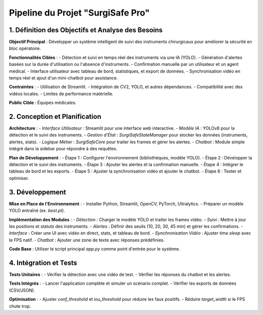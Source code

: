 Pipeline du Projet "SurgiSafe Pro"
==================================

1. Définition des Objectifs et Analyse des Besoins
--------------------------------------------------

**Objectif Principal** :
Développer un système intelligent de suivi des instruments chirurgicaux pour améliorer la sécurité en bloc opératoire.

**Fonctionnalités Cibles** :
- Détection et suivi en temps réel des instruments via une IA (YOLO).
- Génération d'alertes basées sur la durée d'utilisation ou l'absence d'instruments.
- Confirmation manuelle par un utilisateur et un agent médical.
- Interface utilisateur avec tableau de bord, statistiques, et export de données.
- Synchronisation vidéo en temps réel et ajout d'un mini-chatbot pour assistance.

**Contraintes** :
- Utilisation de Streamlit.
- Intégration de CV2, YOLO, et autres dépendances.
- Compatibilité avec des vidéos locales.
- Limites de performance matérielle.

**Public Cible** :
Équipes médicales.


2. Conception et Planification
------------------------------

**Architecture** :
- *Interface Utilisateur* : Streamlit pour une interface web interactive.
- *Modèle IA* : YOLOv8 pour la détection et le suivi des instruments.
- *Gestion d'État* : `SurgiSafeStateManager` pour stocker les données (instruments, alertes, stats).
- *Logique Métier* : `SurgiSafeCore` pour traiter les frames et gérer les alertes.
- *Chatbot* : Module simple intégré dans la sidebar pour répondre à des requêtes.

**Plan de Développement** :
- Étape 1 : Configurer l'environnement (bibliothèques, modèle YOLO).
- Étape 2 : Développer la détection et le suivi des instruments.
- Étape 3 : Ajouter les alertes et la confirmation manuelle.
- Étape 4 : Intégrer le tableau de bord et les exports.
- Étape 5 : Ajuster la synchronisation vidéo et ajouter le chatbot.
- Étape 6 : Tester et optimiser.


3. Développement
----------------

**Mise en Place de l'Environnement** :
- Installer Python, Streamlit, OpenCV, PyTorch, Ultralytics.
- Préparer un modèle YOLO entraîné (ex. `best.pt`).

**Implémentation des Modules** :
- *Détection* : Charger le modèle YOLO et traiter les frames vidéo.
- *Suivi* : Mettre à jour les positions et statuts des instruments.
- *Alertes* : Définir des seuils (10, 20, 30, 45 min) et gérer les confirmations.
- *Interface* : Créer une UI avec vidéo en direct, stats, et tableau de bord.
- *Synchronisation Vidéo* : Ajuster `time.sleep` avec le FPS natif.
- *Chatbot* : Ajouter une zone de texte avec réponses prédéfinies.


**Code Base** :
Utiliser le script principal `app.py` comme point d'entrée pour le système.

4. Intégration et Tests
-----------------------

**Tests Unitaires** :
- Vérifier la détection avec une vidéo de test.
- Vérifier les réponses du chatbot et les alertes.

**Tests Intégrés** :
- Lancer l'application complète et simuler un scénario complet.
- Vérifier les exports de données (CSV/JSON).

**Optimisation** :
- Ajuster `conf_threshold` et `iou_threshold` pour réduire les faux positifs.
- Réduire `target_width` si le FPS chute trop.





